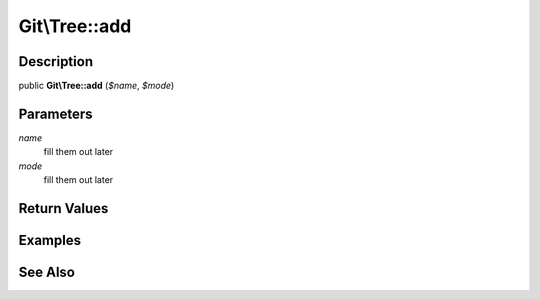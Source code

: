 .. index::
   single: add (Git\Tree method)


Git\\Tree::add
===========================================================

Description
***********************************************************

public **Git\\Tree::add** (*$name*, *$mode*)


Parameters
***********************************************************

*name*
  fill them out later

*mode*
  fill them out later


Return Values
***********************************************************

Examples
***********************************************************

See Also
***********************************************************